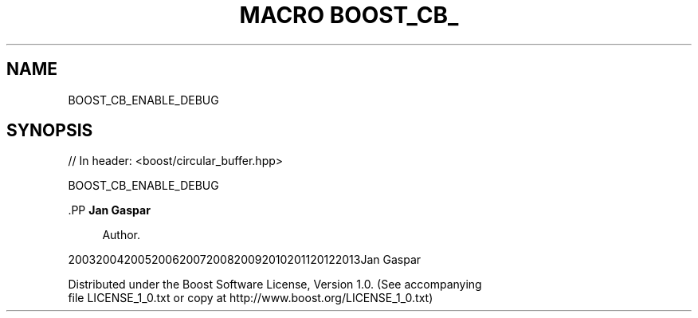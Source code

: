 .\"Generated by db2man.xsl. Don't modify this, modify the source.
.de Sh \" Subsection
.br
.if t .Sp
.ne 5
.PP
\fB\\$1\fR
.PP
..
.de Sp \" Vertical space (when we can't use .PP)
.if t .sp .5v
.if n .sp
..
.de Ip \" List item
.br
.ie \\n(.$>=3 .ne \\$3
.el .ne 3
.IP "\\$1" \\$2
..
.TH "MACRO BOOST_CB_" 3 "" "" ""
.SH "NAME"
BOOST_CB_ENABLE_DEBUG
.SH "SYNOPSIS"

.sp
.nf
// In header: <boost/circular_buffer\&.hpp>

BOOST_CB_ENABLE_DEBUG
.fi


    .PP
\fBJan Gaspar\fR

.RS 4
Author.
.RE

    20032004200520062007200820092010201120122013Jan Gaspar
    
        Distributed under the Boost Software License, Version 1.0. (See accompanying
        file LICENSE_1_0.txt or copy at http://www.boost.org/LICENSE_1_0.txt)
      
  